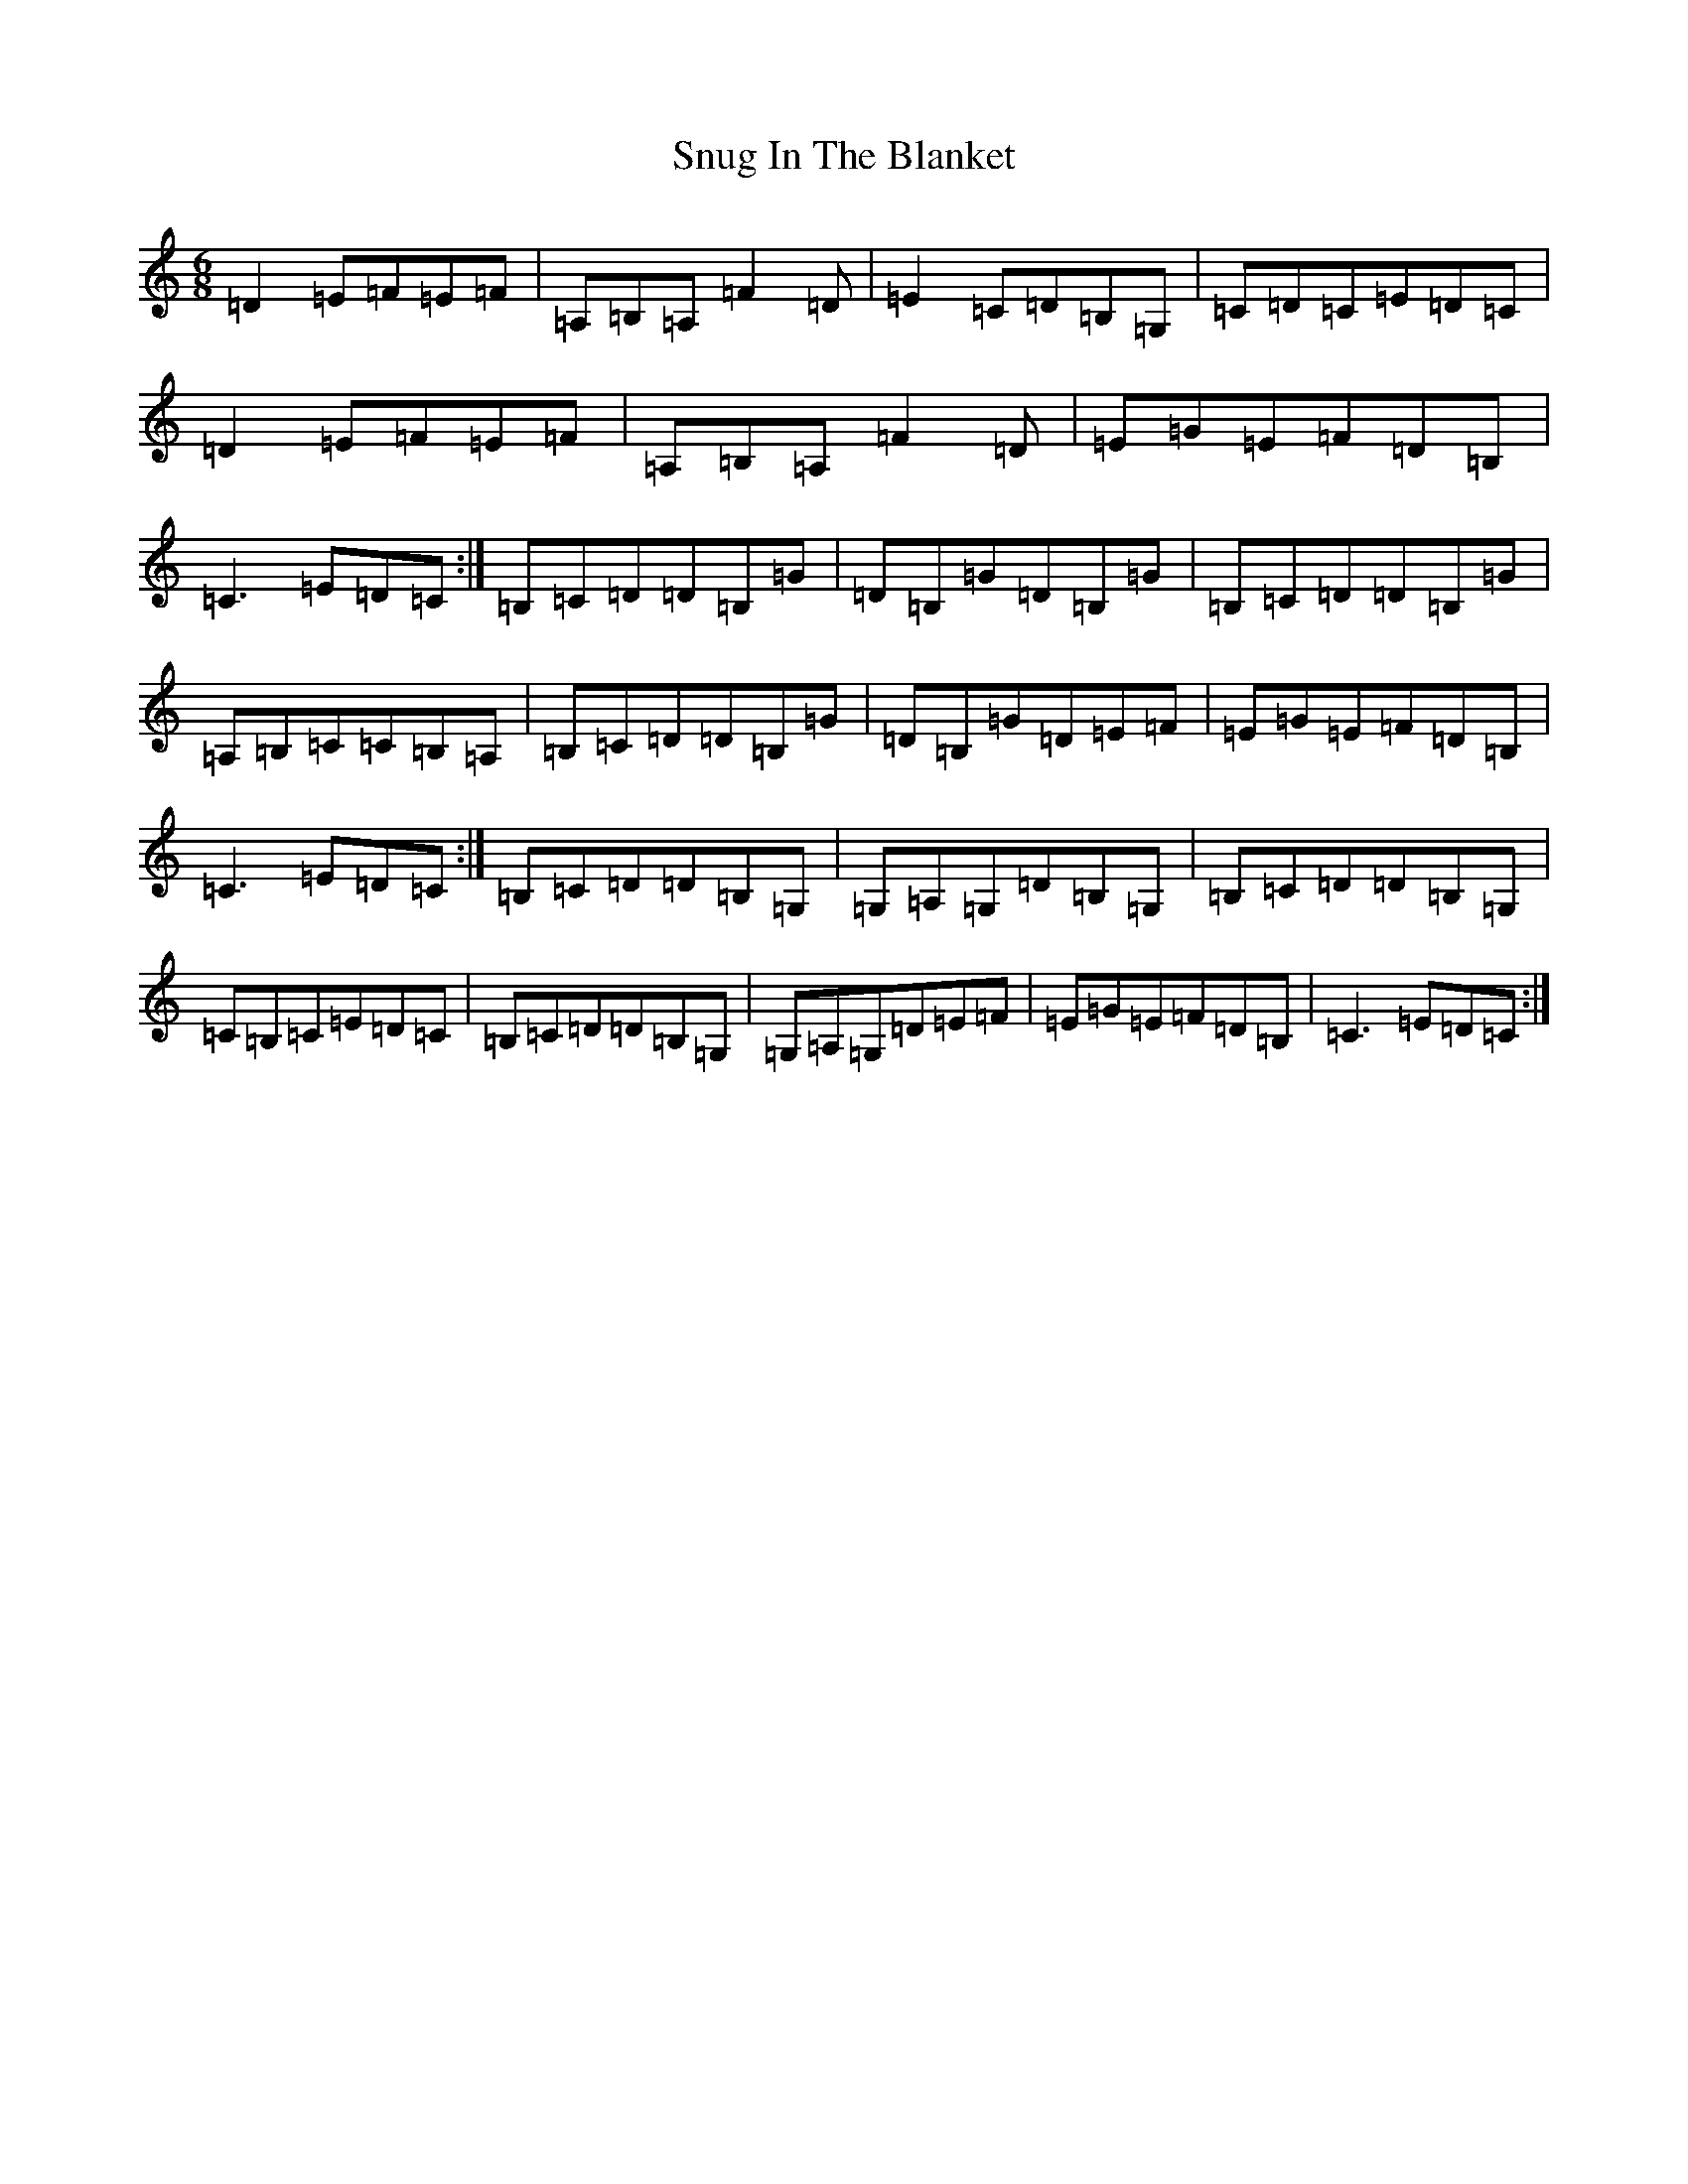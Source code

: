 X: 19803
T: Snug In The Blanket
S: https://thesession.org/tunes/1747#setting1747
Z: G Major
R: jig
M: 6/8
L: 1/8
K: C Major
=D2=E=F=E=F|=A,=B,=A,=F2=D|=E2=C=D=B,=G,|=C=D=C=E=D=C|=D2=E=F=E=F|=A,=B,=A,=F2=D|=E=G=E=F=D=B,|=C3=E=D=C:|=B,=C=D=D=B,=G|=D=B,=G=D=B,=G|=B,=C=D=D=B,=G|=A,=B,=C=C=B,=A,|=B,=C=D=D=B,=G|=D=B,=G=D=E=F|=E=G=E=F=D=B,|=C3=E=D=C:|=B,=C=D=D=B,=G,|=G,=A,=G,=D=B,=G,|=B,=C=D=D=B,=G,|=C=B,=C=E=D=C|=B,=C=D=D=B,=G,|=G,=A,=G,=D=E=F|=E=G=E=F=D=B,|=C3=E=D=C:|